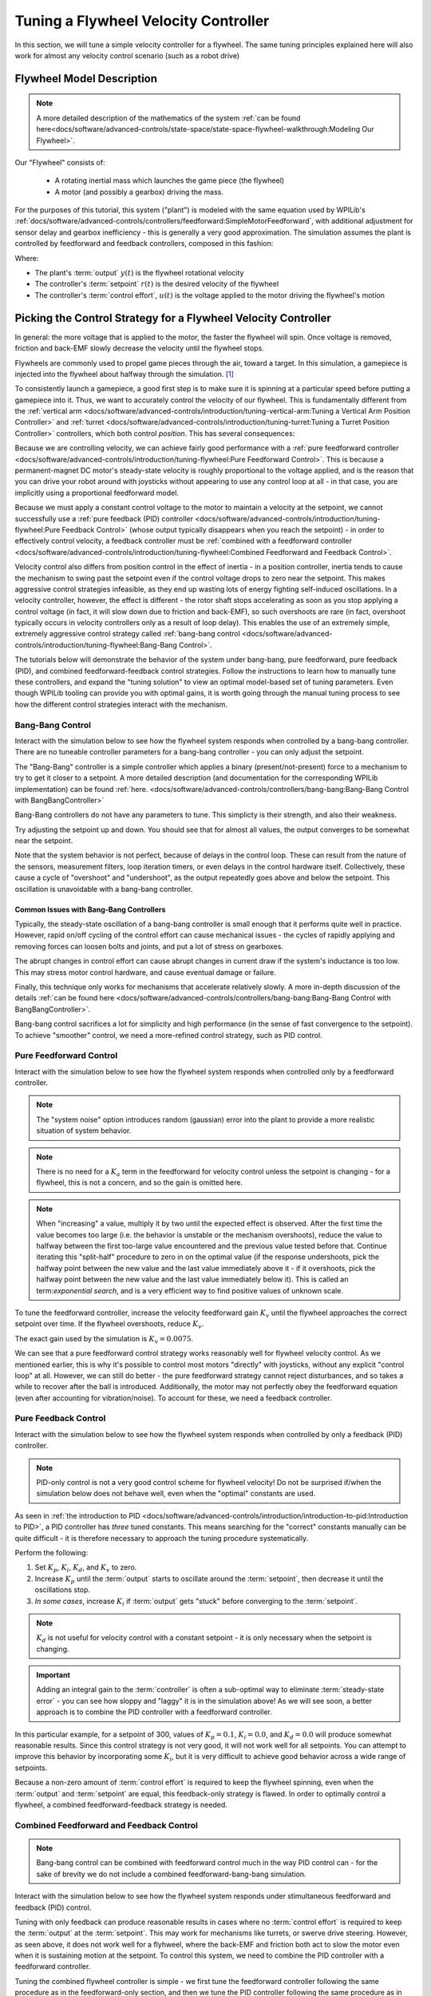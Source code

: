 Tuning a Flywheel Velocity Controller
=====================================

In this section, we will tune a simple velocity controller for a flywheel.  The same tuning principles explained here will also work for almost any velocity control scenario (such as a robot drive)

Flywheel Model Description
--------------------------

.. note:: A more detailed description of the mathematics of the system :ref:`can be found here<docs/software/advanced-controls/state-space/state-space-flywheel-walkthrough:Modeling Our Flywheel>`.

Our "Flywheel" consists of:

  * A rotating inertial mass which launches the game piece (the flywheel)
  * A motor (and possibly a gearbox) driving the mass.

For the purposes of this tutorial, this system ("plant") is modeled with the same equation used by WPILib's :ref:`docs/software/advanced-controls/controllers/feedforward:SimpleMotorFeedforward`, with additional adjustment for sensor delay and gearbox inefficiency - this is generally a very good approximation.  The simulation assumes the plant is controlled by feedforward and feedback controllers, composed in this fashion:

.. image:: images/control-system-basics-ctrl-plus-plant.png
   :alt: Tuning Exercise Block Diagrams showing feedforward and feedback blocks, controlling a plant.

Where:

* The plant's :term:`output` :math:`y(t)` is the flywheel rotational velocity
* The controller's :term:`setpoint` :math:`r(t)` is the desired velocity of the flywheel
* The controller's :term:`control effort`, :math:`u(t)` is the voltage applied to the motor driving the flywheel's motion

Picking the Control Strategy for a Flywheel Velocity Controller
---------------------------------------------------------------

In general: the more voltage that is applied to the motor, the faster the flywheel will spin. Once voltage is removed, friction and back-EMF slowly decrease the velocity until the flywheel stops.

Flywheels are commonly used to propel game pieces through the air, toward a target. In this simulation, a gamepiece is injected into the flywheel about halfway through the simulation. [1]_

To consistently launch a gamepiece, a good first step is to make sure it is spinning at a particular speed before putting a gamepiece into it.  Thus, we want to accurately control the velocity of our flywheel.  This is fundamentally different from the :ref:`vertical arm <docs/software/advanced-controls/introduction/tuning-vertical-arm:Tuning a Vertical Arm Position Controller>` and :ref:`turret <docs/software/advanced-controls/introduction/tuning-turret:Tuning a Turret Position Controller>` controllers, which both control *position*.  This has several consequences:

Because we are controlling velocity, we can achieve fairly good performance with a :ref:`pure feedforward controller <docs/software/advanced-controls/introduction/tuning-flywheel:Pure Feedforward Control>`.  This is because a permanent-magnet DC motor's steady-state velocity is roughly proportional to the voltage applied, and is the reason that you can drive your robot around with joysticks without appearing to use any control loop at all - in that case, you are implicitly using a proportional feedforward model.

Because we must apply a constant control voltage to the motor to maintain a velocity at the setpoint, we cannot successfully use a :ref:`pure feedback (PID) controller <docs/software/advanced-controls/introduction/tuning-flywheel:Pure Feedback Control>` (whose output typically disappears when you reach the setpoint) - in order to effectively control velocity, a feedback controller must be :ref:`combined with a feedforward controller <docs/software/advanced-controls/introduction/tuning-flywheel:Combined Feedforward and Feedback Control>`.

Velocity control also differs from position control in the effect of inertia - in a position controller, inertia tends to cause the mechanism to swing past the setpoint even if the control voltage drops to zero near the setpoint.  This makes aggressive control strategies infeasible, as they end up wasting lots of energy fighting self-induced oscillations.  In a velocity controller, however, the effect is different - the rotor shaft stops accelerating as soon as you stop applying a control voltage (in fact, it will slow down due to friction and back-EMF), so such overshoots are rare (in fact, overshoot typically occurs in velocity controllers only as a result of loop delay).  This enables the use of an extremely simple, extremely aggressive control strategy called :ref:`bang-bang control <docs/software/advanced-controls/introduction/tuning-flywheel:Bang-Bang Control>`.

The tutorials below will demonstrate the behavior of the system under bang-bang, pure feedforward, pure feedback (PID), and combined feedforward-feedback control strategies.  Follow the instructions to learn how to manually tune these controllers, and expand the "tuning solution" to view an optimal model-based set of tuning parameters.  Even though WPILib tooling can provide you with optimal gains, it is worth going through the manual tuning process to see how the different control strategies interact with the mechanism.

Bang-Bang Control
~~~~~~~~~~~~~~~~~

Interact with the simulation below to see how the flywheel system responds when controlled by a bang-bang controller.  There are no tuneable controller parameters for a bang-bang controller - you can only adjust the setpoint. 

.. raw:: html

    <div class="viz-div">
      <div id="flywheel_bb_container">
         <div class="col" id="flywheel_bb_plotVals"></div> 
         <div class="col" id="flywheel_bb_plotVolts"></div>  
      </div>
      <div class="flex-grid">
         <div class="col" id="flywheel_bb_viz"></div>
         <div id="flywheel_bb_ctrls"></div>
      </div>
      <script>
         flywheel_bb = new FlywheelBangBang("flywheel_bb");
      </script>
    </div>

The "Bang-Bang" controller is a simple controller which applies a binary (present/not-present) force to a mechanism to try to get it closer to a setpoint.  A more detailed description (and documentation for the corresponding WPILib implementation) can be found :ref:`here. <docs/software/advanced-controls/controllers/bang-bang:Bang-Bang Control with BangBangController>`

Bang-Bang controllers do not have any parameters to tune.  This simplicty is their strength, and also their weakness.

Try adjusting the setpoint up and down. You should see that for almost all values, the output converges to be somewhat near the setpoint.

Note that the system behavior is not perfect, because of delays in the control loop.  These can result from the nature of the sensors, measurement filters, loop iteration timers, or even delays in the control hardware itself.  Collectively, these cause a cycle of "overshoot" and "undershoot", as the output repeatedly goes above and below the setpoint.  This oscillation is unavoidable with a bang-bang controller.

Common Issues with Bang-Bang Controllers
^^^^^^^^^^^^^^^^^^^^^^^^^^^^^^^^^^^^^^^^

Typically, the steady-state oscillation of a bang-bang controller is small enough that it performs quite well in practice. However, rapid on/off cycling of the control effort can cause mechanical issues - the cycles of rapidly applying and removing forces can loosen bolts and joints, and put a lot of stress on gearboxes.

The abrupt changes in control effort can cause abrupt changes in current draw if the system's inductance is too low. This may stress motor control hardware, and cause eventual damage or failure.

Finally, this technique only works for mechanisms that accelerate relatively slowly. A more in-depth discussion of the details :ref:`can be found here <docs/software/advanced-controls/controllers/bang-bang:Bang-Bang Control with BangBangController>`.

Bang-bang control sacrifices a lot for simplicity and high performance (in the sense of fast convergence to the setpoint).  To achieve "smoother" control, we need a more-refined control strategy, such as PID control.

Pure Feedforward Control
~~~~~~~~~~~~~~~~~~~~~~~~

Interact with the simulation below to see how the flywheel system responds when controlled only by a feedforward controller.

.. note:: The "system noise" option introduces random (gaussian) error into the plant to provide a more realistic situation of system behavior.

.. note:: There is no need for a :math:`K_a` term in the feedforward for velocity control unless the setpoint is changing - for a flywheel, this is not a concern, and so the gain is omitted here.

.. raw:: html

    <div class="viz-div">
      <div id="flywheel_feedforward">
         <div class="col" id="flywheel_feedforward_plotVals"></div>
         <div class="col" id="flywheel_feedforward_plotVolts"></div>
      </div>
      <div class="flex-grid">
         <div class="col" id="flywheel_feedforward_viz"></div>
         <div id="flywheel_feedforward_ctrls"></div>
      </div>
      <script>
         flywheel_pid = new FlywheelPIDF("flywheel_feedforward", "feedforward");
      </script>
    </div>

.. note:: When "increasing" a value, multiply it by two until the expected effect is observed.  After the first time the value becomes too large (i.e. the behavior is unstable or the mechanism overshoots), reduce the value to halfway between the first too-large value encountered and the previous value tested before that.  Continue iterating this "split-half" procedure to zero in on the optimal value (if the response undershoots, pick the halfway point between the new value and the last value immediately above it - if it overshoots, pick the halfway point between the new value and the last value immediately below it).  This is called an term:`exponential search`, and is a very efficient way to find positive values of unknown scale.

To tune the feedforward controller, increase the velocity feedforward gain :math:`K_v` until the flywheel approaches the correct setpoint over time.  If the flywheel overshoots, reduce :math:`K_v`.

.. raw:: html

   <details>
     <summary>Tuning Solution</summary><br>

The exact gain used by the simulation is :math:`K_v = 0.0075`.

We can see that a pure feedforward control strategy works reasonably well for flywheel velocity control.  As we mentioned earlier, this is why it's possible to control most motors "directly" with joysticks, without any explicit "control loop" at all.  However, we can still do better - the pure feedforward strategy cannot reject disturbances, and so takes a while to recover after the ball is introduced.  Additionally, the motor may not perfectly obey the feedforward equation (even after accounting for vibration/noise).  To account for these, we need a feedback controller.

Pure Feedback Control
~~~~~~~~~~~~~~~~~~~~~

Interact with the simulation below to see how the flywheel system responds when controlled by only a feedback (PID) controller.

.. note:: PID-only control is not a very good control scheme for flywheel velocity!  Do not be surprised if/when the simulation below does not behave well, even when the "optimal" constants are used.

.. raw:: html

    <div class="viz-div">
      <div id="flywheel_feedback">
         <div class="col" id="flywheel_feedback_plotVals"></div>
         <div class="col" id="flywheel_feedback_plotVolts"></div>
      </div>
      <div class="flex-grid">
         <div class="col" id="flywheel_feedback_viz"></div>
         <div id="flywheel_feedback_ctrls"></div>
      </div>
      <script>
         flywheel_pid = new FlywheelPIDF("flywheel_feedback", "feedback");
      </script>
    </div>

As seen in :ref:`the introduction to PID <docs/software/advanced-controls/introduction/introduction-to-pid:Introduction to PID>`, a PID controller has *three* tuned constants.  This means searching for the "correct" constants manually can be quite difficult - it is therefore necessary to approach the tuning procedure systematically.

Perform the following:

1. Set :math:`K_p`, :math:`K_i`, :math:`K_d`, and :math:`K_v` to zero.
2. Increase :math:`K_p` until the :term:`output` starts to oscillate around the :term:`setpoint`, then decrease it until the oscillations stop.
3. *In some cases*, increase :math:`K_i` if :term:`output` gets "stuck" before converging to the :term:`setpoint`.

.. note:: :math:`K_d` is not useful for velocity control with a constant setpoint - it is only necessary when the setpoint is changing.

.. important:: Adding an integral gain to the :term:`controller` is often a sub-optimal way to eliminate :term:`steady-state error` - you can see how sloppy and "laggy" it is in the simulation above! As we will see soon, a better approach is to combine the PID controller with a feedforward controller.

.. raw:: html

   <details>
     <summary>Tuning Solution</summary><br>


In this particular example, for a setpoint of 300, values of :math:`K_p = 0.1`, :math:`K_i = 0.0`, and :math:`K_d = 0.0` will produce somewhat reasonable results.  Since this control strategy is not very good, it will not work well for all setpoints.  You can attempt to improve this behavior by incorporating some :math:`K_i`, but it is very difficult to achieve good behavior across a wide range of setpoints.

Because a non-zero amount of :term:`control effort` is required to keep the flywheel spinning, even when the :term:`output` and :term:`setpoint` are equal, this feedback-only strategy is flawed.  In order to optimally control a flywheel, a combined feedforward-feedback strategy is needed.

Combined Feedforward and Feedback Control
~~~~~~~~~~~~~~~~~~~~~~~~~~~~~~~~~~~~~~~~~

.. note:: Bang-bang control can be combined with feedforward control much in the way PID control can - for the sake of brevity we do not include a combined feedforward-bang-bang simulation.

Interact with the simulation below to see how the flywheel system responds under stimultaneous feedforward and feedback (PID) control.

.. raw:: html

    <div class="viz-div">
      <div id="flywheel_feedforward_feedback">
         <div class="col" id="flywheel_feedforward_feedback_plotVals"></div>
         <div class="col" id="flywheel_feedforward_feedback_plotVolts"></div>
      </div>
      <div class="flex-grid">
         <div class="col" id="flywheel_feedforward_feedback_viz"></div>
         <div id="flywheel_feedforward_feedback_ctrls"></div>
      </div>
      <script>
         flywheel_pid = new FlywheelPIDF("flywheel_feedforward_feedback", "both");
      </script>
    </div>

Tuning with only feedback can produce reasonable results in cases where no :term:`control effort` is required to keep the :term:`output` at the :term:`setpoint`. This may work for mechanisms like turrets, or swerve drive steering. However, as seen above, it does not work well for a flyhweel, where the back-EMF and friction both act to slow the motor even when it is sustaining motion at the setpoint. To control this system, we need to combine the PID controller with a feedforward controller.

Tuning the combined flywheel controller is simple - we first tune the feedforward controller following the same procedure as in the feedforward-only section, and then we tune the PID controller following the same procedure as in the feedback-only section.  Notice that PID portion of the controller is *much* easier to tune "on top of" an accurate feedforward.

.. raw:: html

   <details>
     <summary>Tuning Solution</summary><br>


In this particular example, for a setpoint of 300, values of :math:`K_v = 0.0075` and :math:`K_p = 0.1`  will produce very good results across all setpoints.  Small changes to  :math:`K_p` will change the controller behavior to be more or less aggressive - the optimal choice depends on your problem constraints.

Note that the combined feedforward-feedback controller works well across all setpoints, and recovers very quickly after the external disturbance of the ball contacting the flywheel.

A Note on Feedforward and Static Friction
-----------------------------------------

For the sake of simplicity, the simulations above omit the :math:`K_s` term from the WPILib SimpleMotorFeedforward equation.  On actual mechanisms, however, this can be important - especially if there's a lot of friction in the mechanism gearing.  A flywheel with a lot of static friction will not have a linear control voltage-velocity relationship unless the feedforward controller includes a :math:`K_s` term to cancel it out..

To measure :math:`K_s` manually, slowly increase the voltage to the mechanism until it starts to move.  The value of :math:`K_s` is the largest voltage applied before the mechanism begins to move.

Footnotes
---------

.. [1] For this simulation, we model a ball being injected to the flywheel as a velocity-dependant (frictional) torque fighting the spinning of the wheel for one quarter of a wheel rotation, right around the 5 second mark. This is a very simplistic way to model the ball, but is sufficient to illustrate the controller's behavior under a sudden load. It would not be sufficient to predict the ball's trajectory, or the actual "pulldown" in :term:`output` for the system.
